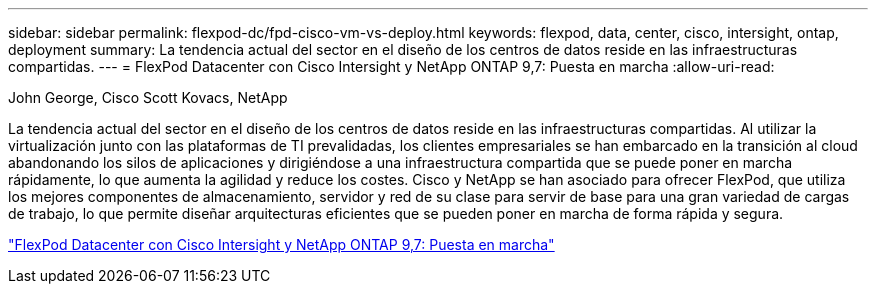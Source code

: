 ---
sidebar: sidebar 
permalink: flexpod-dc/fpd-cisco-vm-vs-deploy.html 
keywords: flexpod, data, center, cisco, intersight, ontap, deployment 
summary: La tendencia actual del sector en el diseño de los centros de datos reside en las infraestructuras compartidas. 
---
= FlexPod Datacenter con Cisco Intersight y NetApp ONTAP 9,7: Puesta en marcha
:allow-uri-read: 


John George, Cisco Scott Kovacs, NetApp

La tendencia actual del sector en el diseño de los centros de datos reside en las infraestructuras compartidas. Al utilizar la virtualización junto con las plataformas de TI prevalidadas, los clientes empresariales se han embarcado en la transición al cloud abandonando los silos de aplicaciones y dirigiéndose a una infraestructura compartida que se puede poner en marcha rápidamente, lo que aumenta la agilidad y reduce los costes. Cisco y NetApp se han asociado para ofrecer FlexPod, que utiliza los mejores componentes de almacenamiento, servidor y red de su clase para servir de base para una gran variedad de cargas de trabajo, lo que permite diseñar arquitecturas eficientes que se pueden poner en marcha de forma rápida y segura.

link:https://www.cisco.com/c/en/us/td/docs/unified_computing/ucs/UCS_CVDs/fp_dc_ontap_97_ucs_4_vmw_vs_67_U3.html["FlexPod Datacenter con Cisco Intersight y NetApp ONTAP 9,7: Puesta en marcha"^]
